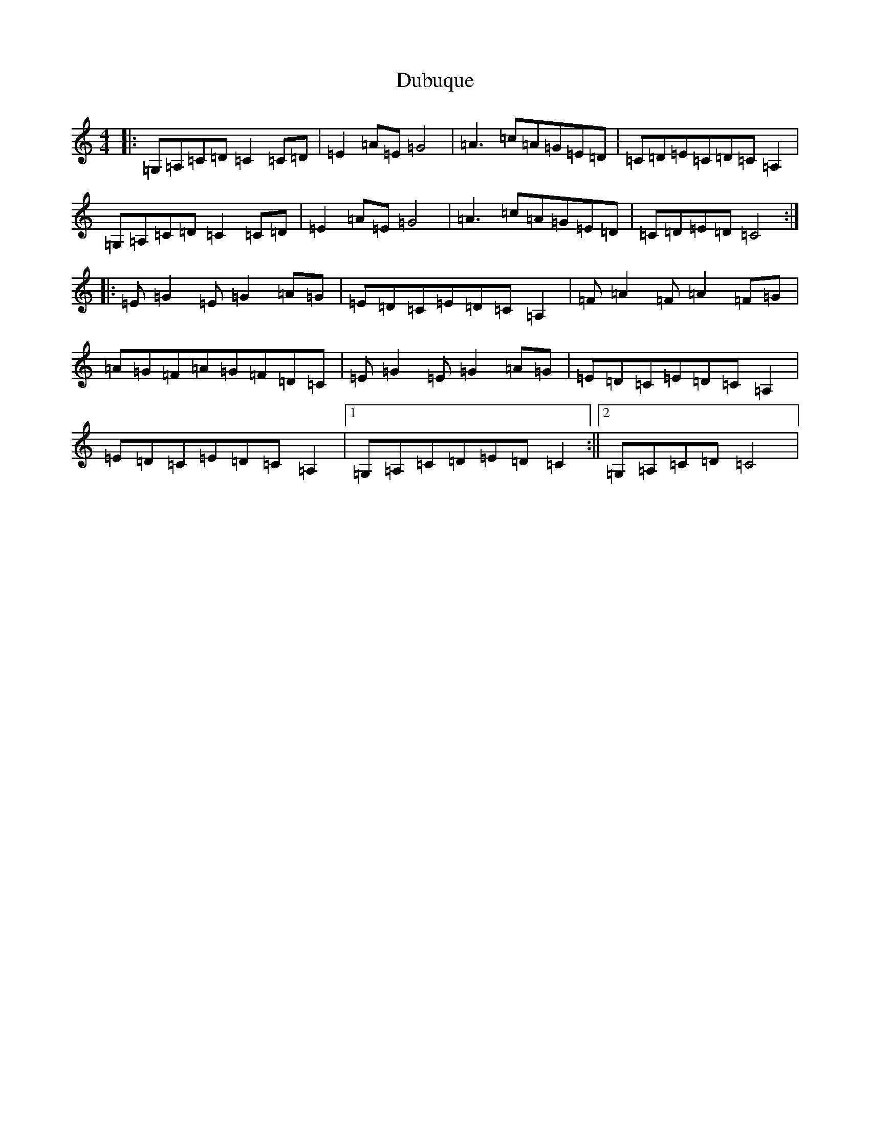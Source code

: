 X: 5749
T: Dubuque
S: https://thesession.org/tunes/9934#setting9934
R: barndance
M:4/4
L:1/8
K: C Major
|:=G,=A,=C=D=C2=C=D|=E2=A=E=G4|=A3=c=A=G=E=D|=C=D=E=C=D=C=A,2|=G,=A,=C=D=C2=C=D|=E2=A=E=G4|=A3=c=A=G=E=D|=C=D=E=D=C4:||:=E=G2=E=G2=A=G|=E=D=C=E=D=C=A,2|=F=A2=F=A2=F=G|=A=G=F=A=G=F=D=C|=E=G2=E=G2=A=G|=E=D=C=E=D=C=A,2|=E=D=C=E=D=C=A,2|1=G,=A,=C=D=E=D=C2:||2=G,=A,=C=D=C4|